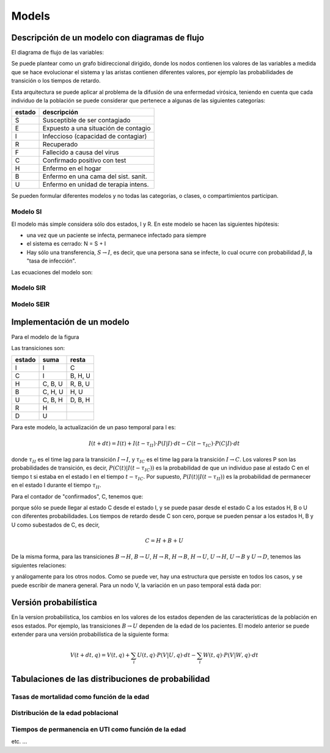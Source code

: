 ***********
Models
***********


Descripción de un modelo con diagramas de flujo
===============================================

El diagrama de flujo de las variables:

.. image:: ../images/flow_02.svg 
    :target: ../images/flow_02.svg
    :width: 300 px                
    :align: center                

Se puede plantear como un grafo bidireccional dirigido, donde los
nodos contienen los valores de las variables a medida que se hace
evolucionar el sistema y las aristas contienen diferentes valores, por
ejemplo las probabilidades de transición o los tiempos de retardo.

Esta arquitectura se puede aplicar al problema de la difusión de una
enfermedad virósica, teniendo en cuenta que cada individuo de la
población se puede considerar que pertenece a algunas de las
siguientes categorías:

+----------+--------------------------------------+
| estado   + descripción                          +
+==========+======================================+
| S        | Susceptible de ser contagiado        |
+----------+--------------------------------------+
| E        | Expuesto a una situación de contagio |
+----------+--------------------------------------+
| I        | Infeccioso (capacidad de contagiar)  |
+----------+--------------------------------------+
| R        | Recuperado                           |
+----------+--------------------------------------+
| F        | Fallecido a causa del virus          |
+----------+--------------------------------------+
| C        | Confirmado positivo con test         |
+----------+--------------------------------------+
| H        | Enfermo en el hogar                  |
+----------+--------------------------------------+
| B        | Enfermo en una cama del sist. sanit. |
+----------+--------------------------------------+
| U        | Enfermo en unidad de terapia intens. |
+----------+--------------------------------------+

Se pueden formular diferentes modelos y no todas las categorías, 
o clases, o compartimientos participan.

Modelo SI
---------

El modelo más simple considera sólo dos estados, I y R.  En este
modelo se hacen las siguientes hipótesis:

- una vez que un paciente se infecta, permanece infectado para siempre
- el sistema es cerrado: N = S + I
- Hay sólo una transferencia, :math:`S \rightarrow I`, es decir, que
  una persona sana se infecte, lo cual ocurre con probabilidad :math:`\beta`, 
  la "tasa de infección".

Las ecuaciones del modelo son:

.. math::
    :nowrap:

    \begin{eqnarray}
    dS/dt &=& - \beta S I/N \\
    dI/dt &=&  \beta S I/N \\

    \end{eqnarray}

 


Modelo SIR
----------




Modelo SEIR
-----------



Implementación de un modelo
==============================

Para el modelo de la figura

.. image:: ../images/flow_02.svg   
    :target: ../images/flow_02.svg  
    :width: 300 px                  
    :align: center                  

Las transiciones son:


+----------+----------------+----------------+
| estado   + suma           +         resta  +
+==========+================+================+
| I        | I              | C              |
+----------+----------------+----------------+
| C        | I              | B, H, U        |         
+----------+----------------+----------------+
| H        | C, B, U        | R, B, U        | 
+----------+----------------+----------------+
| B        | C, H, U        | H, U           | 
+----------+----------------+----------------+
| U        | C, B, H        | D, B, H        | 
+----------+----------------+----------------+
| R        | H              |                | 
+----------+----------------+----------------+
| D        | U              |                | 
+----------+----------------+----------------+

Para este modelo, la actualización de un paso temporal para I es:


.. math::

    I(t+dt) = I(t) + I(t-\tau_{II}) \cdot P(I|I) \cdot dt -
               C(t-\tau_{IC}) \cdot P(C|I) \cdot dt

donde :math:`\tau_{II}` es el time lag para la transición 
:math:`I \rightarrow I`, y
:math:`\tau_{IC}` es el time lag para la transición 
:math:`I \rightarrow C`.  Los valores P son las probabilidades de
transición, es decir, :math:`P(C(t)|I(t-\tau_{IC}))` es la probabilidad de que un
individuo pase al estado C en el tiempo t si estaba en el estado I en
el tiempo :math:`t-\tau_{IC}`.  Por supuesto, :math:`P(I(t)|I(t-\tau_{II}))`
es la probabilidad de permanecer en el estado I durante el tiempo
:math:`\tau_{II}`.



Para el contador de "confirmados", C, tenemos que:

.. math::
    :nowrap:

    \begin{eqnarray}
    C(t+dt) = C(t)  &+& I(t-t_{CC}) \cdot P(C(t)|I(t-\tau_{IC}) \cdot dt -\\
            &-&  C(t-\tau_{CH}) \cdot P(H(t)|C(t-\tau_{CH}) \cdot dt - \\
            &-&  C(t-\tau_{CB}) \cdot P(B(t)|C(t-\tau_{CB}) \cdot dt - \\
            &-&  C(t-\tau_{CU}) \cdot P(U(t)|C(t-\tau_{CU}) \cdot dt 
    \end{eqnarray}


porque sólo se puede llegar al estado C desde el estado I, y se puede
pasar desde el estado C a los estados H, B o U con diferentes
probabilidades.  Los tiempos de retardo desde C son cero, porque se
pueden pensar a los estados H, B y U como subestados de C, es decir, 


.. math::

   C = H + B + U

De la misma forma, para las transiciones 
:math:`B \rightarrow H`, 
:math:`B \rightarrow U`, 
:math:`H \rightarrow R`, 
:math:`H \rightarrow B`, 
:math:`H \rightarrow U`, 
:math:`U \rightarrow H`, 
:math:`U \rightarrow B` y
:math:`U \rightarrow D`, tenemos las siguientes relaciones:


.. math::
    :nowrap:

    \begin{eqnarray}
    B(t+dt) = B(t)  &+& C(t-t_{BB}) \cdot P(B(t)|C(t-\tau_{CB}) \cdot dt +\\
            &+&  H(t-\tau_{HB}) \cdot P(B(t)|C(t-\tau_{HB}) \cdot dt + \\
            &+&  U(t-\tau_{UB}) \cdot P(B(t)|C(t-\tau_{UB}) \cdot dt - \\
            &-&  U(t-\tau_{UB}) \cdot P(U(t)|B(t-\tau_{UB}) \cdot dt 
    \end{eqnarray}


y análogamente para los otros nodos.  Como se puede ver, hay una
estructura que persiste en todos los casos, y se puede escribir de
manera general.  Para un nodo V, la variación en un paso temporal está
dada por:

.. math::
    :nowrap:

    \begin{eqnarray}
    V(t+dt) = V(t)  &+& \sum_{i \in incoming} W_i(t-\tau_{}) \cdot P(V(t)|W_i(t-\tau_{W_i\,V}) \cdot dt  -  \\
                    &-& \sum_{i \in outgoing} V(t) \cdot P(W_i(t)|V(t-\tau_{VW_i}) \cdot dt
    \end{eqnarray}









Versión probabilística
======================

En la version probabilística, los cambios en los valores de los
estados dependen de las características de la población en esos
estados.  Por ejemplo, las transiciones :math:`B \rightarrow U`
dependen de la edad de los pacientes.  El modelo anterior se puede 
extender para una versión probabilística de la siguiente forma:


.. math::

    V(t+dt, q) = V(t, q) + \sum_i U(t, q) \cdot P(V|U, q) \cdot dt -
                 \sum_i W(t, q) \cdot P(V|W, q) \cdot dt


Tabulaciones de las distribuciones de probabilidad
==================================================



Tasas de mortalidad como función de la edad
-------------------------------------------



Distribución de la edad poblacional
-------------------------------------------


Tiempos de permanencia en UTI como función de la edad
-----------------------------------------------------

etc. ...









 
